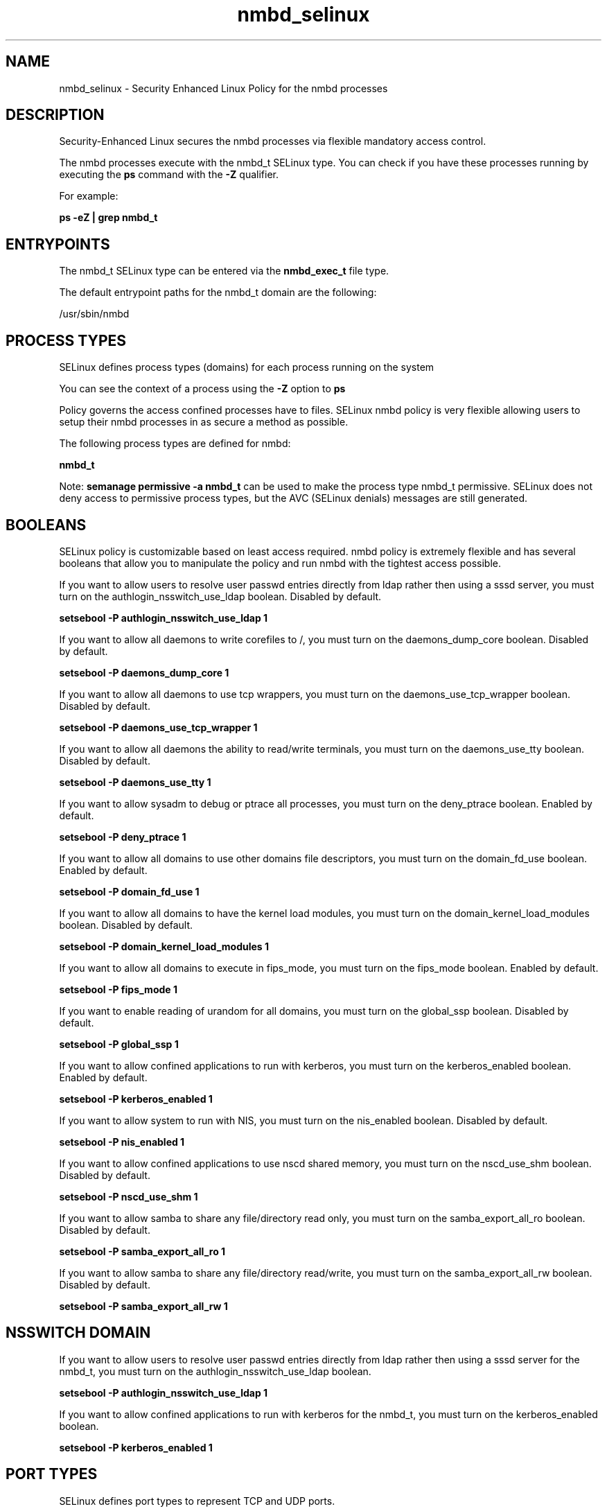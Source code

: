 .TH  "nmbd_selinux"  "8"  "13-01-16" "nmbd" "SELinux Policy documentation for nmbd"
.SH "NAME"
nmbd_selinux \- Security Enhanced Linux Policy for the nmbd processes
.SH "DESCRIPTION"

Security-Enhanced Linux secures the nmbd processes via flexible mandatory access control.

The nmbd processes execute with the nmbd_t SELinux type. You can check if you have these processes running by executing the \fBps\fP command with the \fB\-Z\fP qualifier.

For example:

.B ps -eZ | grep nmbd_t


.SH "ENTRYPOINTS"

The nmbd_t SELinux type can be entered via the \fBnmbd_exec_t\fP file type.

The default entrypoint paths for the nmbd_t domain are the following:

/usr/sbin/nmbd
.SH PROCESS TYPES
SELinux defines process types (domains) for each process running on the system
.PP
You can see the context of a process using the \fB\-Z\fP option to \fBps\bP
.PP
Policy governs the access confined processes have to files.
SELinux nmbd policy is very flexible allowing users to setup their nmbd processes in as secure a method as possible.
.PP
The following process types are defined for nmbd:

.EX
.B nmbd_t
.EE
.PP
Note:
.B semanage permissive -a nmbd_t
can be used to make the process type nmbd_t permissive. SELinux does not deny access to permissive process types, but the AVC (SELinux denials) messages are still generated.

.SH BOOLEANS
SELinux policy is customizable based on least access required.  nmbd policy is extremely flexible and has several booleans that allow you to manipulate the policy and run nmbd with the tightest access possible.


.PP
If you want to allow users to resolve user passwd entries directly from ldap rather then using a sssd server, you must turn on the authlogin_nsswitch_use_ldap boolean. Disabled by default.

.EX
.B setsebool -P authlogin_nsswitch_use_ldap 1

.EE

.PP
If you want to allow all daemons to write corefiles to /, you must turn on the daemons_dump_core boolean. Disabled by default.

.EX
.B setsebool -P daemons_dump_core 1

.EE

.PP
If you want to allow all daemons to use tcp wrappers, you must turn on the daemons_use_tcp_wrapper boolean. Disabled by default.

.EX
.B setsebool -P daemons_use_tcp_wrapper 1

.EE

.PP
If you want to allow all daemons the ability to read/write terminals, you must turn on the daemons_use_tty boolean. Disabled by default.

.EX
.B setsebool -P daemons_use_tty 1

.EE

.PP
If you want to allow sysadm to debug or ptrace all processes, you must turn on the deny_ptrace boolean. Enabled by default.

.EX
.B setsebool -P deny_ptrace 1

.EE

.PP
If you want to allow all domains to use other domains file descriptors, you must turn on the domain_fd_use boolean. Enabled by default.

.EX
.B setsebool -P domain_fd_use 1

.EE

.PP
If you want to allow all domains to have the kernel load modules, you must turn on the domain_kernel_load_modules boolean. Disabled by default.

.EX
.B setsebool -P domain_kernel_load_modules 1

.EE

.PP
If you want to allow all domains to execute in fips_mode, you must turn on the fips_mode boolean. Enabled by default.

.EX
.B setsebool -P fips_mode 1

.EE

.PP
If you want to enable reading of urandom for all domains, you must turn on the global_ssp boolean. Disabled by default.

.EX
.B setsebool -P global_ssp 1

.EE

.PP
If you want to allow confined applications to run with kerberos, you must turn on the kerberos_enabled boolean. Enabled by default.

.EX
.B setsebool -P kerberos_enabled 1

.EE

.PP
If you want to allow system to run with NIS, you must turn on the nis_enabled boolean. Disabled by default.

.EX
.B setsebool -P nis_enabled 1

.EE

.PP
If you want to allow confined applications to use nscd shared memory, you must turn on the nscd_use_shm boolean. Disabled by default.

.EX
.B setsebool -P nscd_use_shm 1

.EE

.PP
If you want to allow samba to share any file/directory read only, you must turn on the samba_export_all_ro boolean. Disabled by default.

.EX
.B setsebool -P samba_export_all_ro 1

.EE

.PP
If you want to allow samba to share any file/directory read/write, you must turn on the samba_export_all_rw boolean. Disabled by default.

.EX
.B setsebool -P samba_export_all_rw 1

.EE

.SH NSSWITCH DOMAIN

.PP
If you want to allow users to resolve user passwd entries directly from ldap rather then using a sssd server for the nmbd_t, you must turn on the authlogin_nsswitch_use_ldap boolean.

.EX
.B setsebool -P authlogin_nsswitch_use_ldap 1
.EE

.PP
If you want to allow confined applications to run with kerberos for the nmbd_t, you must turn on the kerberos_enabled boolean.

.EX
.B setsebool -P kerberos_enabled 1
.EE

.SH PORT TYPES
SELinux defines port types to represent TCP and UDP ports.
.PP
You can see the types associated with a port by using the following command:

.B semanage port -l

.PP
Policy governs the access confined processes have to these ports.
SELinux nmbd policy is very flexible allowing users to setup their nmbd processes in as secure a method as possible.
.PP
The following port types are defined for nmbd:

.EX
.TP 5
.B nmbd_port_t
.TP 10
.EE


Default Defined Ports:
udp 137,138
.EE
.SH "MANAGED FILES"

The SELinux process type nmbd_t can manage files labeled with the following file types.  The paths listed are the default paths for these file types.  Note the processes UID still need to have DAC permissions.

.br
.B non_security_file_type


.SH FILE CONTEXTS
SELinux requires files to have an extended attribute to define the file type.
.PP
You can see the context of a file using the \fB\-Z\fP option to \fBls\bP
.PP
Policy governs the access confined processes have to these files.
SELinux nmbd policy is very flexible allowing users to setup their nmbd processes in as secure a method as possible.
.PP

.PP
.B EQUIVALENCE DIRECTORIES

.PP
nmbd policy stores data with multiple different file context types under the /var/run/samba/nmbd directory.  If you would like to store the data in a different directory you can use the semanage command to create an equivalence mapping.  If you wanted to store this data under the /srv dirctory you would execute the following command:
.PP
.B semanage fcontext -a -e /var/run/samba/nmbd /srv/nmbd
.br
.B restorecon -R -v /srv/nmbd
.PP

.PP
.B STANDARD FILE CONTEXT

SELinux defines the file context types for the nmbd, if you wanted to
store files with these types in a diffent paths, you need to execute the semanage command to sepecify alternate labeling and then use restorecon to put the labels on disk.

.B semanage fcontext -a -t nmbd_exec_t '/srv/nmbd/content(/.*)?'
.br
.B restorecon -R -v /srv/mynmbd_content

Note: SELinux often uses regular expressions to specify labels that match multiple files.

.I The following file types are defined for nmbd:


.EX
.PP
.B nmbd_exec_t
.EE

- Set files with the nmbd_exec_t type, if you want to transition an executable to the nmbd_t domain.


.EX
.PP
.B nmbd_var_run_t
.EE

- Set files with the nmbd_var_run_t type, if you want to store the nmbd files under the /run or /var/run directory.

.br
.TP 5
Paths:
/var/run/nmbd(/.*)?, /var/run/samba/nmbd(/.*)?, /var/run/samba/nmbd\.pid, /var/run/samba/messages\.tdb, /var/run/samba/namelist\.debug, /var/run/samba/unexpected\.tdb

.PP
Note: File context can be temporarily modified with the chcon command.  If you want to permanently change the file context you need to use the
.B semanage fcontext
command.  This will modify the SELinux labeling database.  You will need to use
.B restorecon
to apply the labels.

.SH "COMMANDS"
.B semanage fcontext
can also be used to manipulate default file context mappings.
.PP
.B semanage permissive
can also be used to manipulate whether or not a process type is permissive.
.PP
.B semanage module
can also be used to enable/disable/install/remove policy modules.

.B semanage port
can also be used to manipulate the port definitions

.B semanage boolean
can also be used to manipulate the booleans

.PP
.B system-config-selinux
is a GUI tool available to customize SELinux policy settings.

.SH AUTHOR
This manual page was auto-generated using
.B "sepolicy manpage"
by Dan Walsh.

.SH "SEE ALSO"
selinux(8), nmbd(8), semanage(8), restorecon(8), chcon(1), sepolicy(8)
, setsebool(8)